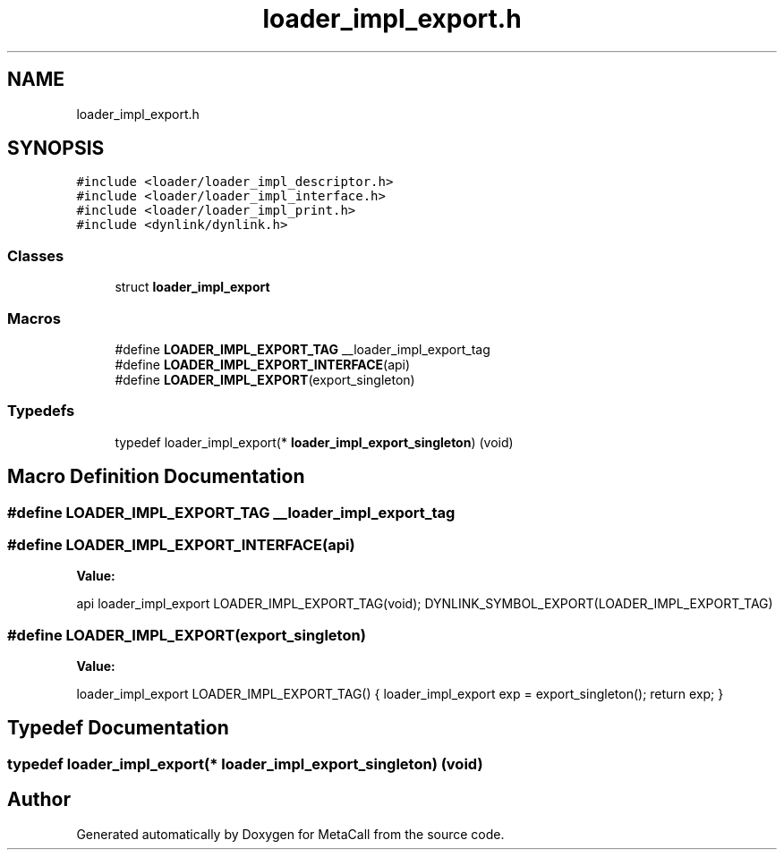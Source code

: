 .TH "loader_impl_export.h" 3 "Wed Oct 27 2021" "Version 0.1.0.44b1ab3b98a6" "MetaCall" \" -*- nroff -*-
.ad l
.nh
.SH NAME
loader_impl_export.h
.SH SYNOPSIS
.br
.PP
\fC#include <loader/loader_impl_descriptor\&.h>\fP
.br
\fC#include <loader/loader_impl_interface\&.h>\fP
.br
\fC#include <loader/loader_impl_print\&.h>\fP
.br
\fC#include <dynlink/dynlink\&.h>\fP
.br

.SS "Classes"

.in +1c
.ti -1c
.RI "struct \fBloader_impl_export\fP"
.br
.in -1c
.SS "Macros"

.in +1c
.ti -1c
.RI "#define \fBLOADER_IMPL_EXPORT_TAG\fP   __loader_impl_export_tag"
.br
.ti -1c
.RI "#define \fBLOADER_IMPL_EXPORT_INTERFACE\fP(api)"
.br
.ti -1c
.RI "#define \fBLOADER_IMPL_EXPORT\fP(export_singleton)"
.br
.in -1c
.SS "Typedefs"

.in +1c
.ti -1c
.RI "typedef loader_impl_export(* \fBloader_impl_export_singleton\fP) (void)"
.br
.in -1c
.SH "Macro Definition Documentation"
.PP 
.SS "#define LOADER_IMPL_EXPORT_TAG   __loader_impl_export_tag"

.SS "#define LOADER_IMPL_EXPORT_INTERFACE(api)"
\fBValue:\fP
.PP
.nf
 api loader_impl_export LOADER_IMPL_EXPORT_TAG(void); \
    DYNLINK_SYMBOL_EXPORT(LOADER_IMPL_EXPORT_TAG)
.fi
.SS "#define LOADER_IMPL_EXPORT(export_singleton)"
\fBValue:\fP
.PP
.nf
    loader_impl_export LOADER_IMPL_EXPORT_TAG()      \
    {                                                \
        loader_impl_export exp = export_singleton(); \
                                                     \
        return exp;                                  \
    }
.fi
.SH "Typedef Documentation"
.PP 
.SS "typedef loader_impl_export(* loader_impl_export_singleton) (void)"

.SH "Author"
.PP 
Generated automatically by Doxygen for MetaCall from the source code\&.
